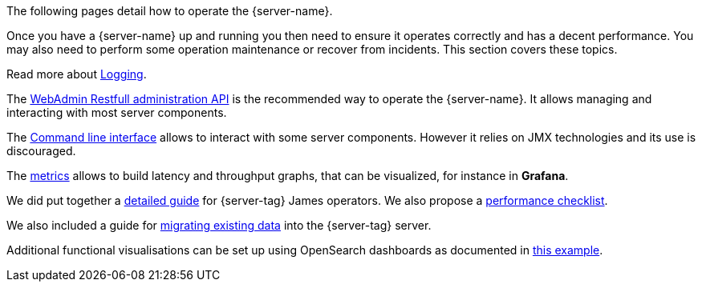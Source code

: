 The following pages detail how to operate the {server-name}.

Once you have a {server-name} up and running you then need to ensure it operates correctly and has a decent performance.
You may also need to perform some operation maintenance or recover from incidents. This section covers
these topics.

Read more about xref:{xref-base}/operate/logging.adoc[Logging].

The xref:{xref-base}/operate/webadmin.adoc[WebAdmin Restfull administration API] is the
recommended way to operate the {server-name}. It allows managing and interacting with most
server components.

The xref:{xref-base}/operate/cli.adoc[Command line interface] allows to interact with some
server components. However it relies on JMX technologies and its use is discouraged.

The xref:{xref-base}/operate/metrics.adoc[metrics] allows to build latency and throughput
graphs, that can be visualized, for instance in *Grafana*.

We did put together a xref:{xref-base}/operate/guide.adoc[detailed guide] for
{server-tag} James operators. We also propose a xref:{xref-base}/operate/performanceChecklist.adoc[performance checklist].

We also included a guide for xref:{xref-base}/operate/migrating.adoc[migrating existing data] into the {server-tag} server.

Additional functional visualisations can be set up using OpenSearch dashboards as documented in link:https://github.com/apache/james-project/tree/master/examples/opensearch-dahsboard[this example].
